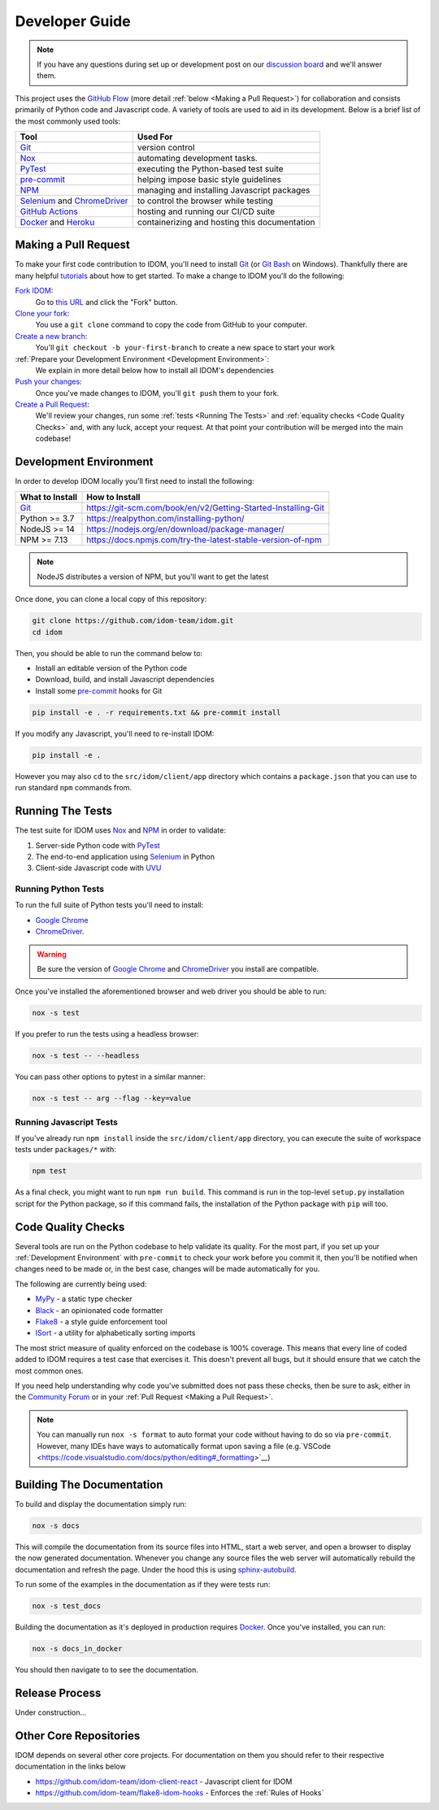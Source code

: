 Developer Guide
===============

.. note::

    If you have any questions during set up or development post on our
    `discussion board <https://github.com/idom-team/idom/discussions>`__ and we'll
    answer them.

This project uses the `GitHub Flow`_ (more detail :ref:`below <Making a Pull Request>`)
for collaboration and consists primarily of Python code and Javascript code. A variety
of tools are used to aid in its development. Below is a brief list of the most commonly
used tools:

.. list-table::
    :header-rows: 1

    *   - Tool
        - Used For

    *   - Git_
        - version control

    *   - Nox_
        - automating development tasks.

    *   - PyTest_
        - executing the Python-based test suite

    *   - pre-commit_
        - helping impose basic style guidelines

    *   - NPM_
        - managing and installing Javascript packages

    *   - Selenium_ and ChromeDriver_
        - to control the browser while testing

    *   - `GitHub Actions`_
        - hosting and running our CI/CD suite

    *   - Docker_ and Heroku_
        - containerizing and hosting this documentation


Making a Pull Request
---------------------

To make your first code contribution to IDOM, you'll need to install Git_ (or
`Git Bash`_ on Windows). Thankfully there are many helpful
`tutorials <https://github.com/firstcontributions/first-contributions/blob/master/README.md>`__
about how to get started. To make a change to IDOM you'll do the following:

`Fork IDOM <https://docs.github.com/en/github/getting-started-with-github/fork-a-repo>`__:
    Go to `this URL <https://github.com/idom-team/idom>`__ and click the "Fork" button.

`Clone your fork <https://docs.github.com/en/github/creating-cloning-and-archiving-repositories/cloning-a-repository>`__:
    You use a ``git clone`` command to copy the code from GitHub to your computer.

`Create a new branch <https://git-scm.com/book/en/v2/Git-Branching-Basic-Branching-and-Merging>`__:
    You'll ``git checkout -b your-first-branch`` to create a new space to start your work

:ref:`Prepare your Development Environment <Development Environment>`:
    We explain in more detail below how to install all IDOM's dependencies

`Push your changes <https://docs.github.com/en/github/using-git/pushing-commits-to-a-remote-repository>`__:
    Once you've made changes to IDOM, you'll ``git push`` them to your fork.

`Create a Pull Request <https://docs.github.com/en/github/collaborating-with-issues-and-pull-requests/creating-a-pull-request>`__:
    We'll review your changes, run some :ref:`tests <Running The Tests>` and
    :ref:`equality checks <Code Quality Checks>` and, with any luck, accept your request.
    At that point your contribution will be merged into the main codebase!


Development Environment
-----------------------

In order to develop IDOM locally you'll first need to install the following:

.. list-table::
    :header-rows: 1

    *   - What to Install
        - How to Install

    *   - Git_
        - https://git-scm.com/book/en/v2/Getting-Started-Installing-Git

    *   - Python >= 3.7
        - https://realpython.com/installing-python/

    *   - NodeJS >= 14
        - https://nodejs.org/en/download/package-manager/

    *   - NPM >= 7.13
        - https://docs.npmjs.com/try-the-latest-stable-version-of-npm

.. note::

    NodeJS distributes a version of NPM, but you'll want to get the latest

Once done, you can clone a local copy of this repository:

.. code-block:: bash

    git clone https://github.com/idom-team/idom.git
    cd idom

Then, you should be able to run the command below to:

- Install an editable version of the Python code

- Download, build, and install Javascript dependencies

- Install some pre-commit_ hooks for Git

.. code-block:: bash

    pip install -e . -r requirements.txt && pre-commit install

If you modify any Javascript, you'll need to re-install IDOM:

.. code-block:: bash

    pip install -e .

However you may also ``cd`` to the ``src/idom/client/app`` directory which contains a
``package.json`` that you can use to run standard ``npm`` commands from.


Running The Tests
-----------------

The test suite for IDOM uses Nox_ and NPM_ in order to validate:

1. Server-side Python code with PyTest_

2. The end-to-end application using Selenium_ in Python

3. Client-side Javascript code with UVU_


Running Python Tests
....................

To run the full suite of Python tests you'll need to install:

- `Google Chrome`_

- ChromeDriver_.

.. warning::

    Be sure the version of `Google Chrome`_ and ChromeDriver_ you install are compatible.

Once you've installed the aforementioned browser and web driver you should be able to
run:

.. code-block:: bash

    nox -s test

If you prefer to run the tests using a headless browser:

.. code-block:: bash

    nox -s test -- --headless

You can pass other options to pytest in a similar manner:

.. code-block:: bash

    nox -s test -- arg --flag --key=value


Running Javascript Tests
........................

If you've already run ``npm install`` inside the ``src/idom/client/app`` directory, you
can execute the suite of workspace tests under ``packages/*`` with:

.. code-block::

    npm test

As a final check, you might want to run ``npm run build``. This command is run in the
top-level ``setup.py`` installation script for the Python package, so if this command
fails, the installation of the Python package with ``pip`` will too.


Code Quality Checks
-------------------

Several tools are run on the Python codebase to help validate its quality. For the most
part, if you set up your :ref:`Development Environment` with ``pre-commit`` to check
your work before you commit it, then you'll be notified when changes need to be made or,
in the best case, changes will be made automatically for you.

The following are currently being used:

- MyPy_ - a static type checker
- Black_ - an opinionated code formatter
- Flake8_ - a style guide enforcement tool
- ISort_ - a utility for alphabetically sorting imports

The most strict measure of quality enforced on the codebase is 100% coverage. This means
that every line of coded added to IDOM requires a test case that exercises it. This
doesn't prevent all bugs, but it should ensure that we catch the most common ones.

If you need help understanding why code you've submitted does not pass these checks,
then be sure to ask, either in the
`Community Forum <https://github.com/idom-team/idom/discussions>`__ or in your
:ref:`Pull Request <Making a Pull Request>`.

.. note::

    You can manually run ``nox -s format`` to auto format your code without having to
    do so via ``pre-commit``. However, many IDEs have ways to automatically format upon
    saving a file
    (e.g.`VSCode <https://code.visualstudio.com/docs/python/editing#_formatting>`__)


Building The Documentation
--------------------------

To build and display the documentation simply run:

.. code-block:: bash

    nox -s docs

This will compile the documentation from its source files into HTML, start a web server,
and open a browser to display the now generated documentation. Whenever you change any
source files the web server will automatically rebuild the documentation and refresh the
page. Under the hood this is using
`sphinx-autobuild <https://github.com/executablebooks/sphinx-autobuild>`__.

To run some of the examples in the documentation as if they were tests run:

.. code-block::

    nox -s test_docs

Building the documentation as it's deployed in production requires Docker_. Once you've
installed, you can run:

.. code-block:: bash

    nox -s docs_in_docker

You should then navigate to  to see the documentation.


Release Process
---------------

Under construction...


Other Core Repositories
-----------------------

IDOM depends on several other core projects. For documentation on them you should refer
to their respective documentation in the links below

- https://github.com/idom-team/idom-client-react - Javascript client for IDOM
- https://github.com/idom-team/flake8-idom-hooks - Enforces the :ref:`Rules of Hooks`


.. Links
.. =====

.. _Google Chrome: https://www.google.com/chrome/
.. _ChromeDriver: https://chromedriver.chromium.org/downloads
.. _Docker: https://docs.docker.com/get-docker/
.. _Git: https://git-scm.com/book/en/v2/Getting-Started-Installing-Git
.. _Git Bash: https://gitforwindows.org/
.. _NPM: https://www.npmjs.com/get-npm
.. _PyPI: https://pypi.org/project/idom
.. _pip: https://pypi.org/project/pip/
.. _PyTest: pytest <https://docs.pytest.org
.. _Selenium: https://www.seleniumhq.org/
.. _Nox: https://nox.thea.codes/en/stable/#
.. _React: https://reactjs.org/
.. _Heroku: https://www.heroku.com/what
.. _GitHub Actions: https://github.com/features/actions
.. _pre-commit: https://pre-commit.com/
.. _GitHub Flow: https://guides.github.com/introduction/flow/
.. _MyPy: http://mypy-lang.org/
.. _Black: https://github.com/psf/black
.. _Flake8: https://flake8.pycqa.org/en/latest/
.. _ISort: https://pycqa.github.io/isort/
.. _UVU: https://github.com/lukeed/uvu
